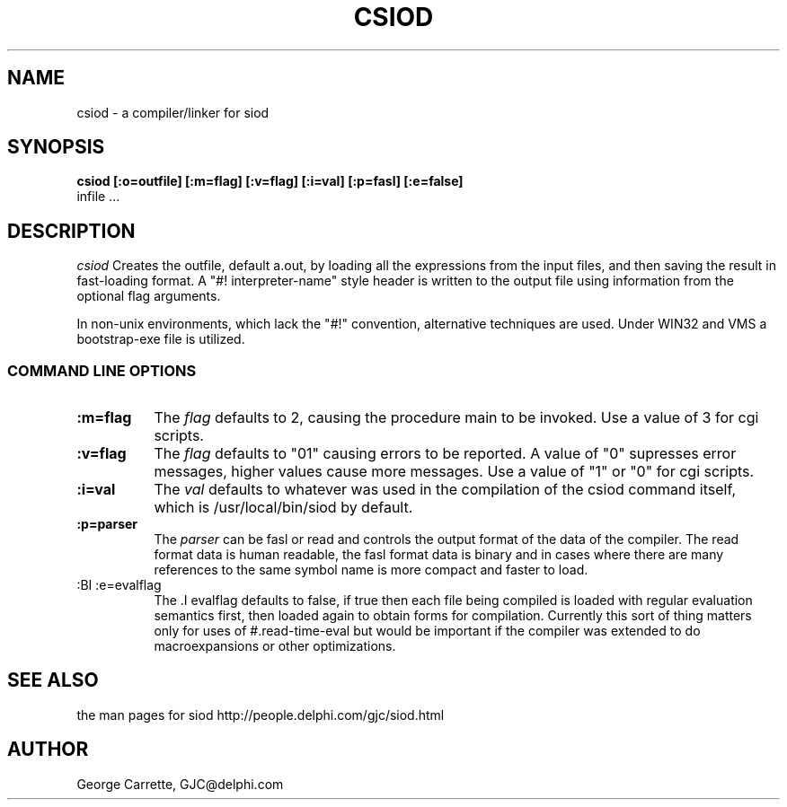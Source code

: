 .TH CSIOD 1C LOCAL 
.SH NAME
csiod \- a compiler/linker for siod
.SH SYNOPSIS
.B csiod [:o=outfile] [:m=flag] [:v=flag] [:i=val] [:p=fasl] [:e=false] 
         infile ...
.SH DESCRIPTION
.I csiod
Creates the outfile, default a.out, by loading all
the expressions from the input files, and then saving the
result in fast-loading format. A "#! interpreter-name" style
header is written to the output file using information
from the optional flag arguments.

In non-unix environments, which lack the "#!" convention,
alternative techniques are used. Under WIN32 and VMS a bootstrap-exe file
is utilized. 

.RE
.SS COMMAND LINE OPTIONS
.TP 8
.BI :m=flag
The
.I flag
defaults to 2, causing the procedure main to be invoked. Use
a value of 3 for cgi scripts.
.TP
.BI :v=flag
The 
.I flag
defaults to "01" causing errors to be reported. A value of "0"
supresses error messages, higher values cause more messages.
Use a value of "1" or "0" for cgi scripts.
.TP
.BI :i=val
The 
.I val
defaults to whatever was used in the compilation of the csiod
command itself, which is /usr/local/bin/siod by default.
.TP
.BI :p=parser
The
.I parser
can be fasl or read and controls the output format of the data of the
compiler. The read format data is human readable, the fasl format data
is binary and in cases where there are many references to the same
symbol name is more compact and faster to load.

.TP
:BI :e=evalflag
The .I evalflag
defaults to false, if true then each file being compiled is loaded
with regular evaluation semantics first, then loaded again to obtain
forms for compilation. Currently this sort of thing matters only
for uses of #.read-time-eval but would be important if the compiler
was extended to do macroexpansions or other optimizations.

.SH SEE ALSO
the man pages for siod
http://people.delphi.com/gjc/siod.html
.SH AUTHOR
George Carrette, GJC\@delphi.com
